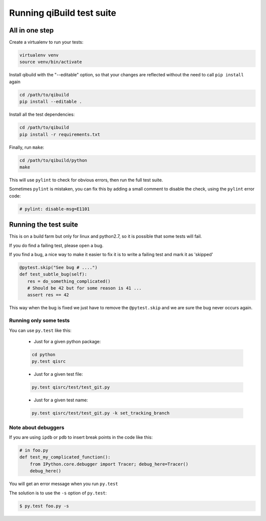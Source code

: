 .. _qibuild-test-suite:

Running qiBuild test suite
==========================


All in one step
---------------

Create a virtualenv to run your tests:

.. code-block:: console

  virtualenv venv
  source venv/bin/activate

Install qibuild with the "--editable" option, so that your
changes are reflected without the need to call ``pip install`` again

.. code-block:: console

  cd /path/to/qibuild
  pip install --editable .

Install all the test dependencies:

.. code-block:: console

    cd /path/to/qibuild
    pip install -r requirements.txt

Finally, run ``make``:

.. code-block:: console

  cd /path/to/qibuild/python
  make

This will use ``pylint`` to check for obvious errors, then run the full test suite.

Sometimes ``pylint`` is mistaken, you can fix this by adding a small comment
to disable the check, using the ``pylint`` error code:

.. code-block:: python

    # pylint: disable-msg=E1101

Running the test suite
----------------------

This is on a build farm but only for linux and python2.7, so it is possible
that some tests will fail.

If you do find a failing test, please open a bug.

If you find a bug, a nice way to make it easier to fix it is to write a
failing test and mark it as 'skipped'

.. code-block:: python

  @pytest.skip("See bug # ....")
  def test_subtle_bug(self):
     res = do_something_complicated()
     # Should be 42 but for some reason is 41 ...
     assert res == 42


This way when the bug is fixed we just have to remove the ``@pytest.skip``
and we are sure the bug never occurs again.


Running only some tests
+++++++++++++++++++++++

You can use ``py.test`` like this:

  * Just for a given python package:

  .. code-block:: console

      cd python
      py.test qisrc

  * Just for a given test file:

  .. code-block:: console

     py.test qisrc/test/test_git.py

  * Just for a given test name:

  .. code-block:: console

     py.test qisrc/test/test_git.py -k set_tracking_branch

Note about debuggers
++++++++++++++++++++


If you are using ``ipdb`` or ``pdb`` to insert break points in the code like this:

.. code-block:: python

    # in foo.py
    def test_my_complicated_function():
        from IPython.core.debugger import Tracer; debug_here=Tracer()
        debug_here()


You will get an error message when you run ``py.test``

The solution is to use the ``-s`` option of ``py.test``:

.. code-block:: console

  $ py.test foo.py -s
